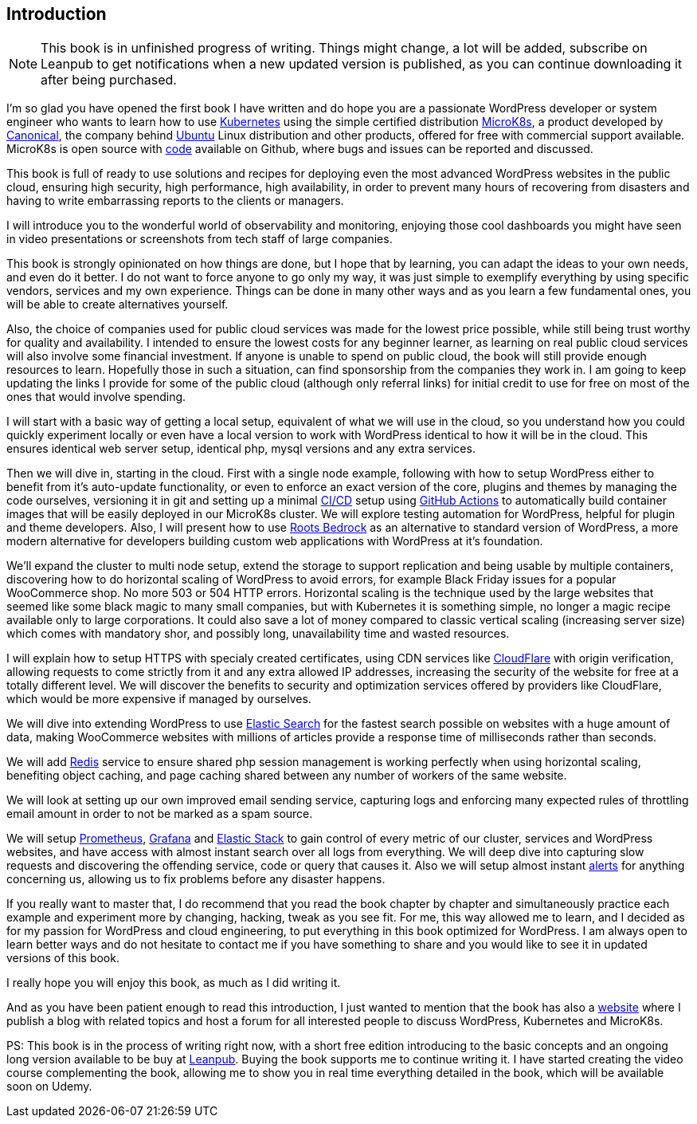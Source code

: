 [[introduction.asc]]
== Introduction

NOTE: This book is in unfinished progress of writing. Things might change,
a lot will be added, subscribe on Leanpub to get notifications when
a new updated version is published, as you can continue downloading
it after being purchased.

I'm so glad you have opened the first book I have written and do hope you
are a passionate WordPress developer or system engineer who wants to
learn how to use https://j.mp/2YPGTO0[Kubernetes] using the simple
certified distribution https://j.mp/3pZ5yeP[MicroK8s], a product
developed by https://j.mp/2N0S5F1[Canonical], the company behind
https://j.mp/2YUKmL6[Ubuntu] Linux distribution and other products,
offered for free with commercial support available. MicroK8s is open
source with https://j.mp/3cPXHN4[code] available on Github, where bugs
and issues can be reported and discussed.

This book is full of ready to use solutions and recipes for deploying
even the most advanced WordPress websites in the public cloud, ensuring
high security, high performance, high availability, in order to prevent many
hours of recovering from disasters and having to write embarrassing
reports to the clients or managers.

I will introduce you to the wonderful world of observability and
monitoring, enjoying those cool dashboards you might have seen in video
presentations or screenshots from tech staff of large companies.

This book is strongly opinionated on how things are done, but I hope
that by learning, you can adapt the ideas to your own needs, and 
even do it better. I do not want to force anyone to go only my way,
it was just simple to exemplify everything by using specific vendors,
services and my own experience. Things can be done in many
other ways and as you learn a few fundamental ones, you will be able to
create alternatives yourself.

Also, the choice of companies used for public cloud services was
made for the lowest price possible, while still being trust worthy for
quality and availability. I intended to ensure the lowest costs for
any beginner learner, as learning on real public cloud services will
also involve some financial investment. If anyone is unable to spend
on public cloud, the book will still provide enough resources to learn.
Hopefully those in such a situation, can find sponsorship from the companies they
work in. I am going to keep updating the links I provide for some of 
the public cloud (although only referral links) for initial credit
to use for free on most of the ones that would involve spending.

I will start with a basic way of getting a local setup, equivalent of
what we will use in the cloud, so you understand how you could quickly
experiment locally or even have a local version to work with
WordPress identical to how it will be in the cloud. This ensures
identical web server setup, identical php, mysql versions and any
extra services.

Then we will dive in, starting in the cloud. First with a single node
example, following with how to setup WordPress either to benefit from it's
auto-update functionality, or even to enforce an exact version of the core, 
plugins and themes by managing the code ourselves, versioning it in git
and setting up a minimal https://j.mp/2OgLQgP[CI/CD] setup using
https://j.mp/3aFS5SL[GitHub Actions] to automatically build container
images that will be easily deployed in our MicroK8s cluster. We will
explore testing automation for WordPress, helpful for plugin and theme
developers. Also, I will present how to use
https://bit.ly/2LtvPmK[Roots Bedrock] as an alternative to standard
version of WordPress, a more modern alternative for developers building
custom web applications with WordPress at it's foundation.

We'll expand the cluster to multi node setup, extend the storage to
support replication and being usable by multiple containers, discovering
how to do horizontal scaling of WordPress to avoid errors, for example
Black Friday issues for a popular WooCommerce shop. No
more 503 or 504 HTTP errors. Horizontal scaling is the technique used
by the large websites that seemed like some black magic to many small
companies, but with Kubernetes it is something simple, no longer a
magic recipe available only to large corporations. It could also save a
lot of money compared to classic vertical scaling (increasing server
size) which comes with mandatory shor, and possibly long, unavailability
time and wasted resources.

I will explain how to setup HTTPS with specialy created
certificates, using CDN services like https://j.mp/3tyYl7B[CloudFlare]
with origin verification, allowing requests to come strictly from it
and any extra allowed IP addresses, increasing the security of the
website for free at a totally different level. We will discover the benefits
to security and optimization services offered by providers like
CloudFlare, which would be more expensive if managed by ourselves.

We will dive into extending WordPress to use
https://j.mp/3rHt6pl[Elastic Search] for the fastest search possible on
websites with a huge amount of data, making WooCommerce websites with
millions of articles provide a response time of milliseconds rather than seconds.

We will add https://j.mp/3aFf9Bk[Redis] service to ensure shared php session
management is working perfectly when using horizontal scaling, benefiting
object caching, and page caching shared between any number of
workers of the same website.

We will look at setting up our own improved email sending service,
capturing logs and enforcing many expected rules of throttling email
amount in order to not be marked as a spam source.

We will setup https://j.mp/3pY8wAt[Prometheus],
https://j.mp/2MERGbe[Grafana] and https://j.mp/3oRdWMc[Elastic Stack] to
gain control of every metric of our cluster, services and WordPress
websites, and have access with almost instant search over all logs from
everything. We will deep dive into capturing slow requests and discovering
the offending service, code or query that causes it. Also we will setup
almost instant https://j.mp/36PFXOd[alerts] for anything concerning us,
allowing us to fix problems before any disaster happens.

If you really want to master that, I do recommend that you read the book
chapter by chapter and simultaneously practice each example and experiment
more by changing, hacking, tweak as you see fit. For me,
this way allowed me to learn, and I decided as for my passion for
WordPress and cloud engineering, to put everything in this book
optimized for WordPress. I am always open to learn better ways and
do not hesitate to contact me if you have something to share and you would
like to see it in updated versions of this book.

I really hope you will enjoy this book, as much as I did writing it.

And as you have been patient enough to read this introduction, I just wanted to
mention that the book has also a https://wpk8s.club[website] where
I publish a blog with related topics and host a forum for all interested
people to discuss WordPress, Kubernetes and MicroK8s.

PS: This book is in the process of writing right now, with a short free
edition introducing to the basic concepts and an ongoing long version
available to be buy at https://j.mp/2LxX6EE[Leanpub]. Buying the book
supports me to continue writing it. I have started creating the video
course complementing the book, allowing me to show you in real time
everything detailed in the book, which will be available soon on Udemy.
